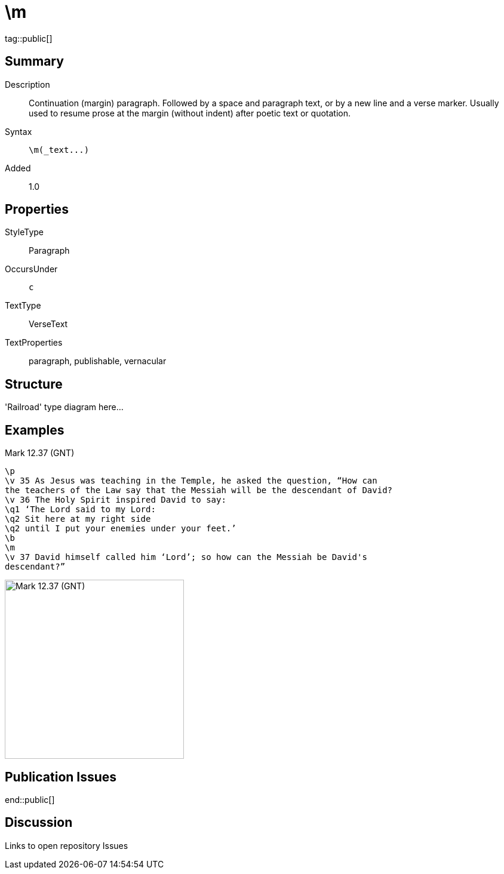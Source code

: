 = \m
:description: Continuation (margin) paragraph
:url-repo: https://github.com/usfm-bible/tcdocs/blob/main/markers/par/m.adoc
ifndef::localdir[]
:source-highlighter: highlightjs
:localdir: ../
endif::[]
:imagesdir: {localdir}/images

tag::public[]

== Summary

Description:: Continuation (margin) paragraph. Followed by a space and paragraph text, or by a new line and a verse marker. Usually used to resume prose at the margin (without indent) after poetic text or quotation.
Syntax:: `+\m(_text...)+`
Added:: 1.0

== Properties

StyleType:: Paragraph
OccursUnder:: `c`
TextType:: VerseText
TextProperties:: paragraph, publishable, vernacular

== Structure

'Railroad' type diagram here...

== Examples

.Mark 12.37 (GNT)
[source#src-par-m_1,usfm,highlight=8]
----
\p
\v 35 As Jesus was teaching in the Temple, he asked the question, “How can 
the teachers of the Law say that the Messiah will be the descendant of David?
\v 36 The Holy Spirit inspired David to say:
\q1 ‘The Lord said to my Lord:
\q2 Sit here at my right side
\q2 until I put your enemies under your feet.’
\b
\m
\v 37 David himself called him ‘Lord’; so how can the Messiah be David's 
descendant?”
----

image::para/m_1.jpg[Mark 12.37 (GNT),300]

== Publication Issues

end::public[]

== Discussion

Links to open repository Issues
